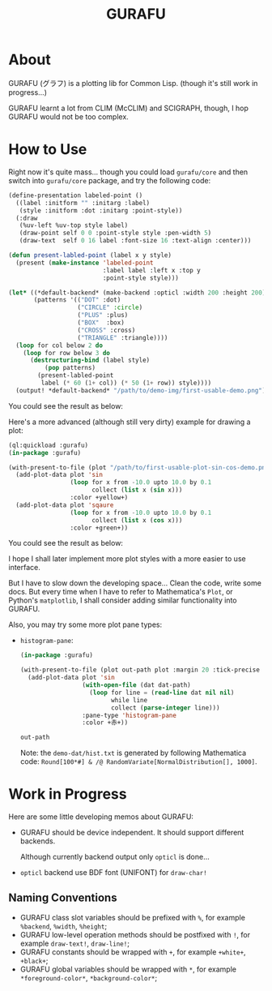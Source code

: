 #+title: GURAFU
* About
GURAFU (グラフ) is a plotting lib for Common Lisp.
(though it's still work in progress...)

GURAFU learnt a lot from CLIM (McCLIM) and SCIGRAPH,
though, I hop GURAFU would not be too complex.

* How to Use
Right now it's quite mass... though you could load
=gurafu/core= and then switch into =gurafu/core= package,
and try the following code:

#+name: first-usable-demo
#+begin_src lisp :eval no
  (define-presentation labeled-point ()
    ((label :initform "" :initarg :label)
     (style :initform :dot :initarg :point-style))
    (:draw
     (%uv-left %uv-top style label)
     (draw-point self 0 0 :point-style style :pen-width 5)
     (draw-text  self 0 16 label :font-size 16 :text-align :center)))

  (defun present-labled-point (label x y style)
    (present (make-instance 'labeled-point
                            :label label :left x :top y
                            :point-style style)))

  (let* ((*default-backend* (make-backend :opticl :width 200 :height 200))
         (patterns '(("DOT" :dot)
                     ("CIRCLE" :circle)
                     ("PLUS" :plus)
                     ("BOX"  :box)
                     ("CROSS" :cross)
                     ("TRIANGLE" :triangle))))
    (loop for col below 2 do
      (loop for row below 3 do
        (destructuring-bind (label style)
            (pop patterns)
          (present-labled-point
           label (* 60 (1+ col)) (* 50 (1+ row)) style))))
    (output! *default-backend* "/path/to/demo-img/first-usable-demo.png"))
#+end_src

You could see the result as below:

[[./demo-img/first-usable-demo.png]]

Here's a more advanced (although still very dirty) example for drawing a plot:

#+name: first-usable-plot-sin-cos-demo
#+begin_src lisp :eval no
  (ql:quickload :gurafu)
  (in-package :gurafu)

  (with-present-to-file (plot "/path/to/first-usable-plot-sin-cos-demo.png" plot :margin 10)
    (add-plot-data plot 'sin
                   (loop for x from -10.0 upto 10.0 by 0.1
                         collect (list x (sin x)))
                   :color +yellow+)
    (add-plot-data plot 'sqaure
                   (loop for x from -10.0 upto 10.0 by 0.1
                         collect (list x (cos x)))
                   :color +green+))
#+end_src

You could see the result as below:

[[./demo-img/first-usable-plot-sin-cos-demo.png]]

I hope I shall later implement more plot styles with
a more easier to use interface.

But I have to slow down the developing space...
Clean the code, write some docs. But every time
when I have to refer to Mathematica's =Plot=, or
Python's =matplotlib=, I shall consider adding
similar functionality into GURAFU. 

Also, you may try some more plot pane types:
+ =histogram-pane=:

  #+name: histogram-pane-example
  #+header: :var out-path=(expand-file-name "./demo-img/histogram-pane-demo.png")
  #+header: :var dat-path=(expand-file-name "./demo-dat/hist.txt")
  #+begin_src lisp :results file :exports both
    (in-package :gurafu)

    (with-present-to-file (plot out-path plot :margin 20 :tick-precise 0)
      (add-plot-data plot 'sin
                     (with-open-file (dat dat-path)
                       (loop for line = (read-line dat nil nil)
                             while line
                             collect (parse-integer line)))
                     :pane-type 'histogram-pane
                     :color +赤+))

    out-path
  #+end_src

  #+RESULTS: histogram-pane-example
  [[file:/Users/liyiyang/quicklisp/local-projects/gurafu/demo-img/histogram-pane-demo.png]]

  Note: the =demo-dat/hist.txt= is generated by following Mathematica code:
  =Round[100*#] & /@ RandomVariate[NormalDistribution[], 1000]=. 

* Work in Progress
Here are some little developing memos about GURAFU:

+ GURAFU should be device independent. It should
  support different backends.

  Although currently backend output only =opticl= is done...
+ =opticl= backend use BDF font (UNIFONT) for =draw-char!=

** Naming Conventions
+ GURAFU class slot variables should be prefixed with =%=,
  for example =%backend=, =%width=, =%height=;
+ GURAFU low-level operation methods should be postfixed
  with =!=, for example =draw-text!=, =draw-line!=;
+ GURAFU constants should be wrapped with =+=, for example
  =+white+=, =+black+=;
+ GURAFU global variables should be wrapped with =*=, for
  example =*foreground-color*=, =*background-color*=;
  
